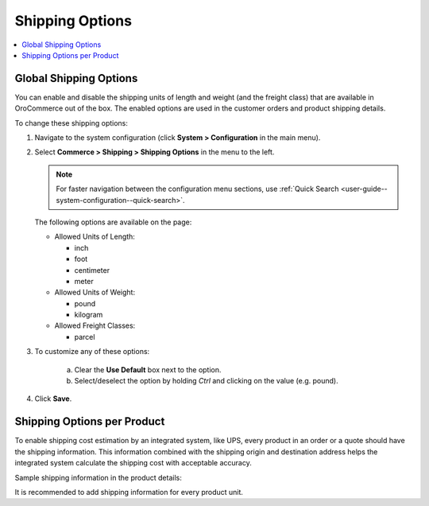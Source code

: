 .. _sys--conf--commerce--shipping--shipping-options:
.. _user-guide--shipping--product-shipping-info:

.. System > Configuration > Commerce > Shipping > Shipping Options

Shipping Options
----------------

.. begin

.. contents:: :local:
   :depth: 2

Global Shipping Options
^^^^^^^^^^^^^^^^^^^^^^^

You can enable and disable the shipping units of length and weight (and the freight class) that are available in OroCommerce out of the box. The enabled options are used in the customer orders and product shipping details.

To change these shipping options:

1. Navigate to the system configuration (click **System > Configuration** in the main menu).
2. Select **Commerce > Shipping > Shipping Options** in the menu to the left.

   .. note::
      For faster navigation between the configuration menu sections, use :ref:`Quick Search <user-guide--system-configuration--quick-search>`.

   .. image:: /user_doc/img/system/config_commerce/shipping/ShippingOptions.png
      :class: with-border

   The following options are available on the page:

   * Allowed Units of Length:

     - inch
     - foot
     - centimeter
     - meter

   * Allowed Units of Weight:

     - pound
     - kilogram

   * Allowed Freight Classes:

     - parcel

3. To customize any of these options:

     a) Clear the **Use Default** box next to the option.
     b) Select/deselect the option by holding *Ctrl* and clicking on the value (e.g. pound).

4. Click **Save**.

Shipping Options per Product
^^^^^^^^^^^^^^^^^^^^^^^^^^^^

To enable shipping cost estimation by an integrated system, like UPS, every product in an order or a quote should have the shipping information. This information combined with the shipping origin and destination address helps the integrated system calculate the shipping cost with acceptable accuracy.

Sample shipping information in the product details:

.. image::  /user_doc/img/system/config_commerce/shipping/shipping_options_per_product_new.png

It is recommended to add shipping information for every product unit.


